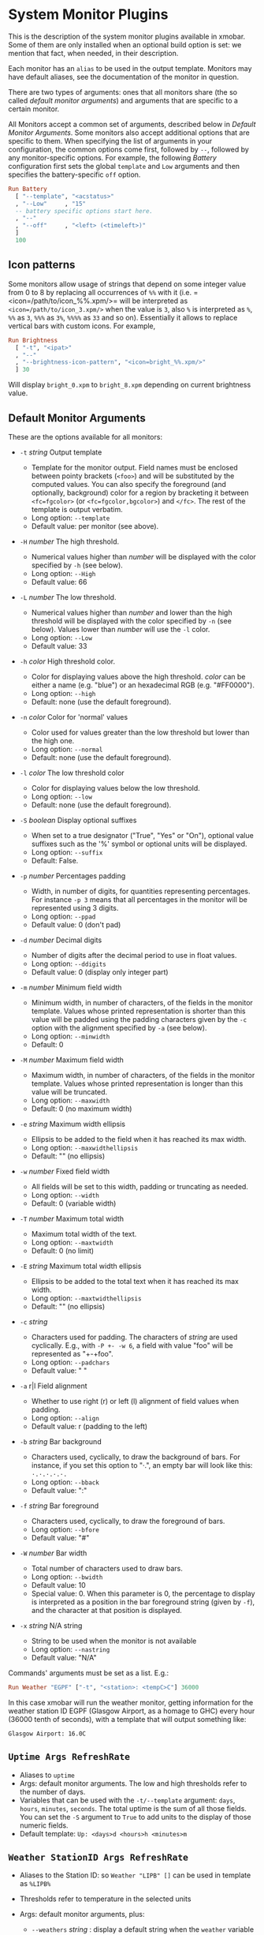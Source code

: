 #+OPTIONS: toc:t

* System Monitor Plugins

This is the description of the system monitor plugins available in
xmobar. Some of them are only installed when an optional build option is
set: we mention that fact, when needed, in their description.

Each monitor has an =alias= to be used in the output template. Monitors
may have default aliases, see the documentation of the monitor in
question.

There are two types of arguments: ones that all monitors share (the so
called /default monitor arguments/) and arguments that are specific to a
certain monitor.

All Monitors accept a common set of arguments, described below in
[[Default Monitor Arguments]]. Some monitors also accept additional options
that are specific to them. When specifying the list of arguments in your
configuration, the common options come first, followed by =--=, followed
by any monitor-specific options. For example, the following [[=Battery Args RefreshRate=][Battery]]
configuration first sets the global =template= and =Low= arguments and
then specifies the battery-specific =off= option.

#+begin_src haskell
  Run Battery
    [ "--template", "<acstatus>"
    , "--Low"     , "15"
    -- battery specific options start here.
    , "--"
    , "--off"     , "<left> (<timeleft>)"
    ]
    100
#+end_src

** Icon patterns

Some monitors allow usage of strings that depend on some integer value
from 0 to 8 by replacing all occurrences of =%%= with it
(i.e. =<icon=/path/to/icon_%%.xpm/>= will be interpreted as
=<icon=/path/to/icon_3.xpm/>= when the value is =3=, also =%= is
interpreted as =%=, =%%= as =3=, =%%%= as =3%=, =%%%%= as =33= and so
on). Essentially it allows to replace vertical bars with custom
icons. For example,

#+begin_src haskell
  Run Brightness
    [ "-t", "<ipat>"
    , "--"
    , "--brightness-icon-pattern", "<icon=bright_%%.xpm/>"
    ] 30
#+end_src

Will display =bright_0.xpm= to =bright_8.xpm= depending on current
brightness value.

** Default Monitor Arguments

These are the options available for all monitors:

- =-t= /string/ Output template

  - Template for the monitor output. Field names must be enclosed
    between pointy brackets (=<foo>=) and will be substituted by the
    computed values. You can also specify the foreground (and
    optionally, background) color for a region by bracketing it between
    =<fc=fgcolor>= (or =<fc=fgcolor,bgcolor>=) and =</fc>=. The rest of
    the template is output verbatim.
  - Long option: =--template=
  - Default value: per monitor (see above).

- =-H= /number/ The high threshold.

  - Numerical values higher than /number/ will be displayed with the
    color specified by =-h= (see below).
  - Long option: =--High=
  - Default value: 66

- =-L= /number/ The low threshold.

  - Numerical values higher than /number/ and lower than the high
    threshold will be displayed with the color specified by =-n= (see
    below). Values lower than /number/ will use the =-l= color.
  - Long option: =--Low=
  - Default value: 33

- =-h= /color/ High threshold color.

  - Color for displaying values above the high threshold. /color/ can be
    either a name (e.g. "blue") or an hexadecimal RGB (e.g. "#FF0000").
  - Long option: =--high=
  - Default: none (use the default foreground).

- =-n= /color/ Color for 'normal' values

  - Color used for values greater than the low threshold but lower than
    the high one.
  - Long option: =--normal=
  - Default: none (use the default foreground).

- =-l= /color/ The low threshold color

  - Color for displaying values below the low threshold.
  - Long option: =--low=
  - Default: none (use the default foreground).

- =-S= /boolean/ Display optional suffixes

  - When set to a true designator ("True", "Yes" or "On"), optional
    value suffixes such as the '%' symbol or optional units will be
    displayed.
  - Long option: =--suffix=
  - Default: False.

- =-p= /number/ Percentages padding

  - Width, in number of digits, for quantities representing percentages.
    For instance =-p 3= means that all percentages in the monitor will
    be represented using 3 digits.
  - Long option: =--ppad=
  - Default value: 0 (don't pad)

- =-d= /number/ Decimal digits

  - Number of digits after the decimal period to use in float values.
  - Long option: =--ddigits=
  - Default value: 0 (display only integer part)

- =-m= /number/ Minimum field width

  - Minimum width, in number of characters, of the fields in the monitor
    template. Values whose printed representation is shorter than this
    value will be padded using the padding characters given by the =-c=
    option with the alignment specified by =-a= (see below).
  - Long option: =--minwidth=
  - Default: 0

- =-M= /number/ Maximum field width

  - Maximum width, in number of characters, of the fields in the monitor
    template. Values whose printed representation is longer than this
    value will be truncated.
  - Long option: =--maxwidth=
  - Default: 0 (no maximum width)

- =-e= /string/ Maximum width ellipsis

  - Ellipsis to be added to the field when it has reached its max width.
  - Long option: =--maxwidthellipsis=
  - Default: "" (no ellipsis)

- =-w= /number/ Fixed field width

  - All fields will be set to this width, padding or truncating as
    needed.
  - Long option: =--width=
  - Default: 0 (variable width)

- =-T= /number/ Maximum total width

  - Maximum total width of the text.
  - Long option: =--maxtwidth=
  - Default: 0 (no limit)

- =-E= /string/ Maximum total width ellipsis

  - Ellipsis to be added to the total text when it has reached its max
    width.
  - Long option: =--maxtwidthellipsis=
  - Default: "" (no ellipsis)

- =-c= /string/

  - Characters used for padding. The characters of /string/ are used
    cyclically. E.g., with =-P +- -w 6=, a field with value "foo" will
    be represented as "+-+foo".
  - Long option: =--padchars=
  - Default value: " "

- =-a= r|l Field alignment

  - Whether to use right (r) or left (l) alignment of field values when
    padding.
  - Long option: =--align=
  - Default value: r (padding to the left)

- =-b= /string/ Bar background

  - Characters used, cyclically, to draw the background of bars. For
    instance, if you set this option to "·.", an empty bar will look
    like this: =·.·.·.·.·.=
  - Long option: =--bback=
  - Default value: ":"

- =-f= /string/ Bar foreground

  - Characters used, cyclically, to draw the foreground of bars.
  - Long option: =--bfore=
  - Default value: "#"

- =-W= /number/ Bar width

  - Total number of characters used to draw bars.
  - Long option: =--bwidth=
  - Default value: 10
  - Special value: 0. When this parameter is 0, the percentage to
    display is interpreted as a position in the bar foreground string
    (given by =-f=), and the character at that position is displayed.

- =-x= /string/ N/A string

  - String to be used when the monitor is not available
  - Long option: =--nastring=
  - Default value: "N/A"

Commands' arguments must be set as a list. E.g.:

#+begin_src haskell
  Run Weather "EGPF" ["-t", "<station>: <tempC>C"] 36000
#+end_src

In this case xmobar will run the weather monitor, getting information
for the weather station ID EGPF (Glasgow Airport, as a homage to GHC)
every hour (36000 tenth of seconds), with a template that will output
something like:

#+begin_src shell
  Glasgow Airport: 16.0C
#+end_src

** =Uptime Args RefreshRate=

- Aliases to =uptime=
- Args: default monitor arguments. The low and high thresholds refer to
  the number of days.
- Variables that can be used with the =-t/--template= argument: =days=,
  =hours=, =minutes=, =seconds=. The total uptime is the sum of all
  those fields. You can set the =-S= argument to =True= to add units to
  the display of those numeric fields.
- Default template: =Up: <days>d <hours>h <minutes>m=

** =Weather StationID Args RefreshRate=

- Aliases to the Station ID: so =Weather "LIPB" []= can be used in
  template as =%LIPB%=
- Thresholds refer to temperature in the selected units
- Args: default monitor arguments, plus:

  - =--weathers= /string/ : display a default string when the =weather=
    variable is not reported.

    - short option: =-w=
    - Default: ""

  - =--useManager= /bool/ : Whether to use one single manager per
    monitor for managing network connections or create a new one every
    time a connection is made.

    - Short option: =-m=
    - Default: True

- Variables that can be used with the =-t/--template= argument:
  =station=, =stationState=, =year=, =month=, =day=, =hour=,
  =windCardinal=, =windAzimuth=, =windMph=, =windKnots=, =windMs=,
  =windKmh= =visibility=, =skyCondition=, =weather=, =tempC=, =tempF=,
  =dewPointC=, =dewPointF=, =rh=, =pressure=
- Default template: =<station>: <tempC>C, rh <rh>% (<hour>)=
- Retrieves weather information from http://tgftp.nws.noaa.gov. Here is
  an [[https://tgftp.nws.noaa.gov/data/observations/metar/decoded/CYLD.TXT][example]], also showcasing the kind of information that may be
  extracted.

** =WeatherX StationID SkyConditions Args RefreshRate=

- Works in the same way as =Weather=, but takes an additional argument,
  a list of pairs from sky conditions to their replacement (typically a
  unicode string or an icon specification).
- Use the variable =skyConditionS= to display the replacement of the
  corresponding sky condition. All other =Weather= template variables
  are available as well.

For example:

#+begin_src haskell
  WeatherX "LEBL"
           [ ("clear", "🌣")
           , ("sunny", "🌣")
           , ("mostly clear", "🌤")
           , ("mostly sunny", "🌤")
           , ("partly sunny", "⛅")
           , ("fair", "🌑")
           , ("cloudy","☁")
           , ("overcast","☁")
           , ("partly cloudy", "⛅")
           , ("mostly cloudy", "🌧")
           , ("considerable cloudiness", "⛈")]
           ["-t", "<fn=2><skyConditionS></fn> <tempC>° <rh>%  <windKmh> (<hour>)"
           , "-L","10", "-H", "25", "--normal", "black"
           , "--high", "lightgoldenrod4", "--low", "darkseagreen4"]
           18000
#+end_src

As mentioned, the replacement string can also be an icon specification,
such as =("clear", "<icon=weather-clear.xbm/>")=.

** =Network Interface Args RefreshRate=

- Aliases to the interface name: so =Network "eth0" []= can be used as
  =%eth0%=
- Thresholds refer to velocities expressed in Kb/s
- Args: default monitor arguments, plus:

  - =--rx-icon-pattern=: dynamic string for reception rate in =rxipat=.
  - =--tx-icon-pattern=: dynamic string for transmission rate in
    =txipat=.
  - =--up=: string used for the =up= variable value when the interface
    is up.

- Variables that can be used with the =-t=/=--template= argument: =dev=,
  =rx=, =tx=, =rxbar=, =rxvbar=, =rxipat=, =txbar=, =txvbar=, =txipat=,
  =up=. Reception and transmission rates (=rx= and =tx=) are displayed
  by default as Kb/s, without any suffixes, but you can set the =-S= to
  "True" to make them displayed with adaptive units (Kb/s, Mb/s, etc.).
- Default template: =<dev>: <rx>KB|<tx>KB=

** =DynNetwork Args RefreshRate=

- Active interface is detected automatically
- Aliases to "dynnetwork"
- Thresholds are expressed in Kb/s
- Args: default monitor arguments, plus:

- =--rx-icon-pattern=: dynamic string for reception rate in =rxipat=.
- =--tx-icon-pattern=: dynamic string for transmission rate in =txipat=
- =--devices=: comma-separated list of devices to show.

- Variables that can be used with the =-t=/=--template= argument:
  =dev=, =rx=, =tx=, =rxbar=, =rxvbar=, =rxipat=, =txbar=, =txvbar=,
  =txipat=.

Reception and transmission rates (=rx= and =tx=) are displayed in Kbytes
per second, and you can set the =-S= to "True" to make them displayed
with units (the string "Kb/s").
- Default template: =<dev>: <rx>KB|<tx>KB=
- Example of usage of =--devices= option:

    =["--", "--devices", "wlp2s0,enp0s20f41"]=

** =Wireless Interface Args RefreshRate=

- If set to "", first suitable wireless interface is used.
- Aliases to the interface name with the suffix "wi": thus,
  =Wireless   "wlan0" []= can be used as =%wlan0wi%=, and
  =Wireless "" []= as =%wi%=.
- Args: default monitor arguments, plus:

  - =--quality-icon-pattern=: dynamic string for connection quality in
    =qualityipat=.

- Variables that can be used with the =-t=/=--template= argument:
  =ssid=, =signal=, =quality=, =qualitybar=, =qualityvbar=,
  =qualityipat=
- Thresholds refer to link quality on a =[0, 100]= scale. Note that
  =quality= is calculated from =signal= (in dBm) by a possibly lossy
  conversion. It is also not taking into account many factors such as
  noise level, air busy time, transcievers' capabilities and the others
  which can have drastic impact on the link performance.
- Default template: =<ssid> <quality>=
- To activate this plugin you must pass the =with_nl80211= or the
  =with_iwlib= flag during compilation.

** =Memory Args RefreshRate=

- Aliases to =memory=
- Args: default monitor arguments, plus:

  - =--used-icon-pattern=: dynamic string for used memory ratio in
    =usedipat=.
  - =--free-icon-pattern=: dynamic string for free memory ratio in
    =freeipat=.
  - =--available-icon-pattern=: dynamic string for available memory
    ratio in =availableipat=.

- Thresholds refer to percentage of used memory
- Variables that can be used with the =-t/--template= argument:
  =total=, =free=, =buffer=, =cache=, =available=, =used=, =usedratio=,
  =usedbar=, =usedvbar=, =usedipat=, =freeratio=, =freebar=, =freevbar=,
  =freeipat=, =availableratio=, =availablebar=, =availablevbar=,
  =availableipat=
- Default template: =Mem: <usedratio>% (<cache>M)=

** =Swap Args RefreshRate=

- Aliases to =swap=
- Args: default monitor arguments
- Thresholds refer to percentage of used swap
- Variables that can be used with the =-t/--template= argument:
  =total=, =used=, =free=, =usedratio=
- Default template: =Swap: <usedratio>%=

** =Cpu Args RefreshRate=

- Aliases to =cpu=
- Args: default monitor arguments, plus:

  - =--load-icon-pattern=: dynamic string for cpu load in =ipat=

- Thresholds refer to percentage of CPU load
- Variables that can be used with the =-t/--template= argument:
  =total=, =bar=, =vbar=, =ipat=, =user=, =nice=, =system=, =idle=,
  =iowait=
- Default template: =Cpu: <total>%=

** =MultiCpu Args RefreshRate=

- Aliases to =multicpu=
- Args: default monitor arguments, plus:

  - =--load-icon-pattern=: dynamic string for overall cpu load in
    =ipat=.
  - =--load-icon-patterns=: dynamic string for each cpu load in
    =autoipat=, =ipat{i}=. This option can be specified several times.
    nth option corresponds to nth cpu.
  - =--fallback-icon-pattern=: dynamic string used by =autoipat= and
    =ipat{i}= when no =--load-icon-patterns= has been provided for
    =cpu{i}=
  - =--contiguous-icons=: flag (no value needs to be provided) that
    causes the load icons to be drawn without padding.

- Thresholds refer to percentage of CPU load
- Variables that can be used with the =-t/--template= argument:
  =autototal=, =autobar=, =autovbar=, =autoipat=, =autouser=,
  =autonice=, =autosystem=, =autoidle=, =total=, =bar=, =vbar=, =ipat=,
  =user=, =nice=, =system=, =idle=, =total0=, =bar0=, =vbar0=, =ipat0=,
  =user0=, =nice0=, =system0=, =idle0=, ... The auto* variables
  automatically detect the number of CPUs on the system and display one
  entry for each.
- Default template: =Cpu: <total>%=

** =Battery Args RefreshRate=

- Same as

  #+begin_src haskell
    BatteryP ["BAT", "BAT0", "BAT1", "BAT2"] Args RefreshRate
  #+end_src

** =BatteryP Dirs Args RefreshRate=

- Aliases to =battery=

- Dirs: list of directories in =/sys/class/power_supply/= where to look
  for the ACPI files of each battery. Example: =["BAT0","BAT1","BAT2"]=.
  Only up to 3 existing directories will be searched.

- Args: default monitor arguments, plus the following specific ones
  (these options, being specific to the monitor, are to be specified
  after a =--= in the argument list):

  - =-O=: string for AC "on" status (default: "On")
  - =-i=: string for AC "idle" status (default: "On")
  - =-o=: string for AC "off" status (default: "Off")
  - =-L=: low power (=watts=) threshold (default: 10)
  - =-H=: high power threshold (default: 12)
  - =-l=: color to display power lower than the =-L= threshold
  - =-m=: color to display power lower than the =-H= threshold
  - =-h=: color to display power higher than the =-H= threshold
  - =-p=: color to display positive power (battery charging)
  - =-f=: file in =/sys/class/power_supply= with AC info (default:
    "AC/online")
  - =-A=: a number between 0 and 100, threshold below which the action
    given by =-a=, if any, is performed (default: 5)
  - =-a=: a string with a system command that is run when the percentage
    left in the battery is less or equal than the threshold given by the
    =-A= option. If not present, no action is undertaken.
  - =-P=: to include a percentage symbol in =left=.
  - =--on-icon-pattern=: dynamic string for current battery charge when
    AC is "on" in =leftipat=.
  - =--off-icon-pattern=: dynamic string for current battery charge when
    AC is "off" in =leftipat=.
  - =--idle-icon-pattern=: dynamic string for current battery charge
    when AC is "idle" in =leftipat=.
  - =--lows=: string for AC "off" status and power lower than the =-L=
    threshold (default: "")
  - =--mediums=: string for AC "off" status and power lower than the
    =-H= threshold (default: "")
  - =--highs=: string for AC "off" status and power higher than the =-H=
    threshold (default: "")

- Variables that can be used with the =-t/--template= argument:
  =left=, =leftbar=, =leftvbar=, =leftipat=, =timeleft=, =watts=,
  =acstatus=

- Default template: =Batt: <watts>, <left>% / <timeleft>=

- Example (note that you need "--" to separate regular monitor options
  from Battery's specific ones):

  #+begin_src haskell
    Run BatteryP ["BAT0"]
                 ["-t", "<acstatus><watts> (<left>%)",
                  "-L", "10", "-H", "80", "-p", "3",
                  "--", "-O", "<fc=green>On</fc> - ", "-i", "",
                  "-L", "-15", "-H", "-5",
                  "-l", "red", "-m", "blue", "-h", "green"
                  "-a", "notify-send -u critical 'Battery running out!!'",
                  "-A", "3"]
                 600
  #+end_src

  In the above example, the thresholds before the =--= separator affect
  only the =<left>= and =<leftbar>= fields, while those after the
  separator affect how =<watts>= is displayed. For this monitor, neither
  the generic nor the specific options have any effect on =<timeleft>=.
  We are also telling the monitor to execute the unix command
  =notify-send= when the percentage left in the battery reaches 6%.

  It is also possible to specify template variables in the =-O= and =-o=
  switches, as in the following example:

  #+begin_src haskell
    Run BatteryP ["BAT0"]
                 ["-t", "<acstatus>"
                 , "-L", "10", "-H", "80"
                 , "-l", "red", "-h", "green"
                 , "--", "-O", "Charging", "-o", "Battery: <left>%"
                 ] 10
  #+end_src

- The "idle" AC state is selected whenever the AC power entering the
  battery is zero.

** =BatteryN Dirs Args RefreshRate Alias=

Works like =BatteryP=, but lets you specify an alias for the monitor
other than "battery". Useful in case you one separate monitors for more
than one battery.

** =TopProc Args RefreshRate=

- Aliases to =top=
- Args: default monitor arguments. The low and high thresholds (=-L= and
  =-H=) denote, for memory entries, the percent of the process memory
  over the total amount of memory currently in use and, for cpu entries,
  the activity percentage (i.e., the value of =cpuN=, which takes values
  between 0 and 100).
- Variables that can be used with the =-t/--template= argument: =no=,
  =name1=, =cpu1=, =both1=, =mname1=, =mem1=, =mboth1=, =name2=, =cpu2=,
  =both2=, =mname2=, =mem2=, =mboth2=, ...
- Default template: =<both1>=
- Displays the name and cpu/mem usage of running processes (=bothn= and
  =mboth= display both, and is useful to specify an overall maximum
  and/or minimum width, using the =-m/-M= arguments. =no= gives the
  total number of processes.

** =TopMem Args RefreshRate=

- Aliases to =topmem=
- Args: default monitor arguments. The low and high thresholds (=-L= and
  =-H=) denote the percent of the process memory over the total amount
  of memory currently in use.
- Variables that can be used with the =-t/--template= argument:
  =name1=, =mem1=, =both1=, =name2=, =mem2=, =both2=, ...
- Default template: =<both1>=
- Displays the name and RSS (resident memory size) of running processes
  (=bothn= displays both, and is useful to specify an overall maximum
  and/or minimum width, using the =-m/-M= arguments.

** =Date Format Alias RefreshRate=

- Format is a time format string, as accepted by the standard ISO C
  =strftime= function (or Haskell's =formatCalendarTime=).  Basically,
  if =date +"my-string"= works with your command then =Date= will handle
  it correctly.

- Timezone changes are picked up automatically every minute.

- Sample usage:

  #+begin_src haskell
    Run Date "%a %b %_d %Y <fc=#ee9a00>%H:%M:%S</fc>" "date" 10
  #+end_src

** =DateZone Format Locale Zone Alias RefreshRate=

A variant of the =Date= monitor where one is able to explicitly set the
time-zone, as well as the locale.

- The format of =DateZone= is exactly the same as =Date=.

- If =Locale= is =""= (the empty string) the default locale of the
  system is used, otherwise use the given locale. If there are more
  instances of =DateZone=, using the empty string as input for =Locale=
  is not recommended.

- =Zone= is the name of the =TimeZone=. It is assumed that the time-zone
  database is stored in =/usr/share/zoneinfo/=. If the empty string is
  given as =Zone=, the default system time is used.

- Sample usage:

  #+begin_src haskell
    Run DateZone "%a %H:%M:%S" "de_DE.UTF-8" "Europe/Vienna" "viennaTime" 10
  #+end_src

** =DiskU Disks Args RefreshRate=

- Aliases to =disku=

- Disks: list of pairs of the form (device or mount point, template),
  where the template can contain =<size>=, =<free>=, =<used>=, =<freep>=
  or =<usedp>=, =<freebar>=, =<freevbar>=, =<freeipat>=, =<usedbar>=,
  =<usedvbar>= or =<usedipat>= for total, free, used, free percentage
  and used percentage of the given file system capacity.

- Thresholds refer to usage percentage.

- Args: default monitor arguments. =-t/--template= is ignored. Plus

  - =--free-icon-pattern=: dynamic string for free disk space in
    =freeipat=.
  - =--used-icon-pattern=: dynamic string for used disk space in
    =usedipat=.

- Default template: none (you must specify a template for each file
  system).

- Example:

  #+begin_src haskell
    DiskU [("/", "<used>/<size>"), ("sdb1", "<usedbar>")]
          ["-L", "20", "-H", "50", "-m", "1", "-p", "3"]
          20
  #+end_src

** =DiskIO Disks Args RefreshRate=

- Aliases to =diskio=

- Disks: list of pairs of the form (device or mount point, template),
  where the template can contain =<total>=, =<read>=, =<write>= for
  total, read and write speed, respectively, as well as =<totalb>=,
  =<readb>=, =<writeb>=, which report number of bytes during the last
  refresh period rather than speed. There are also bar versions of each:
  =<totalbar>=, =<totalvbar>=, =<totalipat>=, =<readbar>=, =<readvbar>=,
  =<readipat>=, =<writebar>=, =<writevbar>=, and =<writeipat>=; and
  their "bytes" counterparts: =<totalbbar>=, =<totalbvbar>=,
  =<totalbipat>=, =<readbbar>=, =<readbvbar>=, =<readbipat>=,
  =<writebbar>=, =<writebvbar>=, and =<writebipat>=.

- Thresholds refer to speed in b/s

- Args: default monitor arguments. =-t/--template= is ignored. Plus

  - =--total-icon-pattern=: dynamic string for total disk I/O in
    =<totalipat>=.
  - =--write-icon-pattern=: dynamic string for write disk I/O in
    =<writeipat>=.
  - =--read-icon-pattern=: dynamic string for read disk I/O in
    =<readipat>=.

- Default template: none (you must specify a template for each file
  system).

- Example:

  #+begin_src haskell
    DiskIO [("/", "<read> <write>"), ("sdb1", "<total>")] [] 10
  #+end_src

** =ThermalZone Number Args RefreshRate=

- Aliases to "thermaln": so =ThermalZone 0 []= can be used in template
  as =%thermal0%=

- Thresholds refer to temperature in degrees

- Args: default monitor arguments

- Variables that can be used with the =-t/--template= argument: =temp=

- Default template: =<temp>C=

- This plugin works only on systems with devices having thermal zone.
  Check directories in =/sys/class/thermal= for possible values of the
  zone number (e.g., 0 corresponds to =thermal_zone0= in that
  directory).

- Example:

  #+begin_src haskell
    Run ThermalZone 0 ["-t","<id>: <temp>C"] 30
  #+end_src

** =Thermal Zone Args RefreshRate=

- *This plugin is deprecated. Use =ThermalZone= instead.*

- Aliases to the Zone: so =Thermal "THRM" []= can be used in template as
  =%THRM%=

- Args: default monitor arguments

- Thresholds refer to temperature in degrees

- Variables that can be used with the =-t/--template= argument: =temp=

- Default template: =Thm: <temp>C=

- This plugin works only on systems with devices having thermal zone.
  Check directories in /proc/acpi/thermal_zone for possible values.

- Example:

  #+begin_src haskell
    Run Thermal "THRM" ["-t","iwl4965-temp: <temp>C"] 50
  #+end_src

** =CpuFreq Args RefreshRate=

- Aliases to =cpufreq=

- Args: default monitor arguments

- Thresholds refer to frequency in GHz

- Variables that can be used with the =-t/--template= argument:
  =cpu0=, =cpu1=, .., =cpuN=

- Default template: =Freq: <cpu0>GHz=

- This monitor requires acpi_cpufreq module to be loaded in kernel

- Example:

  #+begin_src haskell
    Run CpuFreq ["-t", "Freq:<cpu0>|<cpu1>GHz", "-L", "0", "-H", "2",
                 "-l", "lightblue", "-n","white", "-h", "red"] 50
  #+end_src

** =CoreTemp Args RefreshRate=

- Aliases to =coretemp=

- Args: default monitor arguments

- Thresholds refer to temperature in degrees

- Variables that can be used with the =-t/--template= argument:
  =core0=, =core1=, .., =coreN=

- Default template: =Temp: <core0>C=

- This monitor requires coretemp module to be loaded in kernel

- Example:

  #+begin_src haskell
    Run CoreTemp ["-t", "Temp:<core0>|<core1>C",
                  "-L", "40", "-H", "60",
                  "-l", "lightblue", "-n", "gray90", "-h", "red"] 50
  #+end_src

** =MultiCoreTemp Args RefreshRate=

- Aliases to =multicoretemp=

- Args: default monitor arguments, plus:

  - =--max-icon-pattern=: dynamic string for overall cpu load in
    =maxipat=.
  - =--avg-icon-pattern=: dynamic string for overall cpu load in
    =avgipat=.
  - =--mintemp=: temperature in degree Celsius, that sets the lower
    limit for percentage calculation.
  - =--maxtemp=: temperature in degree Celsius, that sets the upper
    limit for percentage calculation.
  - =--hwmonitor-path=: this monitor tries to find coretemp devices by
    looking for them in directories following the pattern
    =/sys/bus/platform/devices/coretemp.*/hwmon/hwmon*=, but some
    processors (notably Ryzen) might expose those files in a different
    tree (e.g., Ryzen) puts them somewhere in "/sys/class/hwmon/hwmon*",
    and the lookup is most costly. With this option, it is possible to
    explicitly specify the full path to the directory where the
    =tempN_label= and =tempN_input= files are located.

- Thresholds refer to temperature in degree Celsius

- Variables that can be used with the =-t/--template= argument: =max=,
  =maxpc=, =maxbar=, =maxvbar=, =maxipat=, =avg=, =avgpc=, =avgbar=,
  =avgvbar=, =avgipat=, =core0=, =core1=, ..., =coreN=

  The /pc, /bar, /vbar and /ipat variables are showing percentages on
  the scale defined by =--mintemp= and =--maxtemp=. The max* and avg*
  variables to the highest and the average core temperature.

- Default template: =Temp: <max>°C - <maxpc>%=

- This monitor requires coretemp module to be loaded in kernel

- Example:

  #+begin_src haskell
    Run MultiCoreTemp ["-t", "Temp: <avg>°C | <avgpc>%",
                       "-L", "60", "-H", "80",
                       "-l", "green", "-n", "yellow", "-h", "red",
                       "--", "--mintemp", "20", "--maxtemp", "100"] 50
  #+end_src

** =Volume Mixer Element Args RefreshRate=

- Aliases to the mixer name and element name separated by a colon. Thus,
  =Volume "default" "Master" [] 10= can be used as =%default:Master%=.
- Args: default monitor arguments. Also accepts:

  - =-O= /string/ On string

    - The string used in place of =<status>= when the mixer element is
      on. Defaults to "[on]".
    - Long option: =--on=

  - =-o= /string/ Off string

    - The string used in place of =<status>= when the mixer element is
      off. Defaults to "[off]".
    - Long option: =--off=

  - =-C= /color/ On color

    - The color to be used for =<status>= when the mixer element is on.
      Defaults to "green".
    - Long option: =--onc=

  - =-c= /color/ Off color

    - The color to be used for =<status>= when the mixer element is off.
      Defaults to "red".
    - Long option: =--offc=

  - =--highd= /number/ High threshold for dB. Defaults to -5.0.
  - =--lowd= /number/ Low threshold for dB. Defaults to -30.0.
  - =--volume-icon-pattern= /string/ dynamic string for current volume
    in =volumeipat=.
  - =-H= /number/ High threshold for volume (in %). Defaults to 60.0.

    - Long option: =--highv=

  - =-L= /number/ Low threshold for volume (in %). Defaults to 20.0.

    - Long option: =--lowv=

  - =-h=: /string/ High string

    - The string added in front of =<status>= when the mixer element is
      on and the volume percentage is higher than the =-H= threshold.
      Defaults to "".
    - Long option: =--highs=

  - =-m=: /string/ Medium string

    - The string added in front of =<status>= when the mixer element is
      on and the volume percentage is lower than the =-H= threshold.
      Defaults to "".
    - Long option: =--mediums=

  - =-l=: /string/ Low string

    - The string added in front of =<status>= when the mixer element is
      on and the volume percentage is lower than the =-L= threshold.
      Defaults to "".
    - Long option: =--lows=

- Variables that can be used with the =-t/--template= argument:
  =volume=, =volumebar=, =volumevbar=, =volumeipat=, =dB=, =status=,
  =volumestatus=
- Note that =dB= might only return 0 on your system. This is known to
  happen on systems with a pulseaudio backend.
- Default template: =Vol: <volume>% <status>=
- Requires the package [[http://hackage.haskell.org/package/alsa-core][alsa-core]] and [[http://hackage.haskell.org/package/alsa-mixer][alsa-mixer]] installed in your
  system. In addition, to activate this plugin you must pass the
  =with_alsa= flag during compilation.

** =Alsa Mixer Element Args=

Like [[=Volume Mixer Element Args RefreshRate=][Volume]] but with the following differences:

- Uses event-based refreshing via =alsactl monitor= instead of polling,
  so it will refresh instantly when there's a volume change, and won't
  use CPU until a change happens.
- Aliases to =alsa:= followed by the mixer name and element name
  separated by a colon. Thus, =Alsa "default" "Master" []= can be used
  as =%alsa:default:Master%=.
- Additional options (after the =--=):
  - =--alsactl=/path/to/alsactl=: If this option is not specified,
    =alsactl= will be sought in your =PATH= first, and failing that, at
    =/usr/sbin/alsactl= (this is its location on Debian systems.
    =alsactl monitor= works as a non-root user despite living in
    =/usr/sbin=.).
  - =stdbuf= (from coreutils) must be (and most probably already is) in
    your =PATH=.

** =MPD Args RefreshRate=

- This monitor will only be compiled if you ask for it using the
  =with_mpd= flag. It needs [[http://hackage.haskell.org/package/libmpd/][libmpd]] 5.0 or later (available on Hackage).

- Aliases to =mpd=

- Args: default monitor arguments. In addition you can provide =-P=,
  =-S= and =-Z=, with an string argument, to represent the playing,
  stopped and paused states in the =statei= template field. The
  environment variables =MPD_HOST= and =MPD_PORT= are used to configure
  the mpd server to communicate with, unless given in the additional
  arguments =-p= (=--port=) and =-h= (=--host=). Also available:

  - =lapsed-icon-pattern=: dynamic string for current track position in
    =ipat=.

- Variables that can be used with the =-t/--template= argument: =bar=,
  =vbar=, =ipat=, =state=, =statei=, =volume=, =length=, =lapsed=,
  =remaining=, =plength= (playlist length), =ppos= (playlist position),
  =flags= (ncmpcpp-style playback mode), =name=, =artist=, =composer=,
  =performer=, =album=, =title=, =track=, =file=, =genre=, =date=

- Default template: =MPD: <state>=

- Example (note that you need "--" to separate regular monitor options
  from MPD's specific ones):

  #+begin_src haskell
    Run MPD ["-t",
             "<composer> <title> (<album>) <track>/<plength> <statei> [<flags>]",
             "--", "-P", ">>", "-Z", "|", "-S", "><"] 10
  #+end_src

** =MPDX Args RefreshRate Alias=

Like =MPD= but uses as alias its last argument instead of "mpd".

** =Mpris1 PlayerName Args RefreshRate=

- Aliases to =mpris1=

- Requires [[http://hackage.haskell.org/package/dbus][dbus]] and [[http://hackage.haskell.org/package/text][text]] packages. To activate, pass the =with_mpris=
  flag during compilation.

- PlayerName: player supporting MPRIS v1 protocol. Some players need
  this to be an all lowercase name (e.g. "spotify"), but some others
  don't.

- Args: default monitor arguments.

- Variables that can be used with the =-t/--template= argument:
  =album=, =artist=, =arturl=, =length=, =title=, =tracknumber=

- Default template: =<artist> - <title>=

- Example:

  #+begin_src haskell
    Run Mpris1 "clementine" ["-t", "<artist> - [<tracknumber>] <title>"] 10
  #+end_src

** =Mpris2 PlayerName Args RefreshRate=

- Aliases to =mpris2=

- Requires [[http://hackage.haskell.org/package/dbus][dbus]] and [[http://hackage.haskell.org/package/text][text]] packages. To activate, pass the =with_mpris=
  flag during compilation.

- PlayerName: player supporting MPRIS v2 protocol. Some players need
  this to be an all lowercase name (e.g. "spotify"), but some others
  don't.

- Args: default monitor arguments.

- Variables that can be used with the =-t/--template= argument:
  =album=, =artist=, =arturl=, =length=, =title=, =tracknumber=,
  =composer=, =genre=

- Default template: =<artist> - <title>=

- Example:

  #+begin_src haskell
    Run Mpris2 "spotify" ["-t", "<artist> - [<composer>] <title>"] 10
  #+end_src

** =Mail Args Alias=

- Args: list of maildirs in form =[("name1","path1"),...]=. Paths may
  start with a '~' to expand to the user's home directory.

- This plugin requires inotify support in your Linux kernel and the
  [[http://hackage.haskell.org/package/hinotify/][hinotify]] package. To activate, pass the =with_inotify= flag during
  compilation.

- Example:

  #+begin_src haskell
    Run Mail [("inbox", "~/var/mail/inbox"),
              ("lists", "~/var/mail/lists")]
             "mail"
  #+end_src

** =MailX Args Opts Alias=

- Args: list of maildirs in form =[("name1","path1","color1"),...]=.
  Paths may start with a '~' to expand to the user's home directory.
  When mails are present, counts are displayed with the given name and
  color.

- Opts is a possibly empty list of options, as flags. Possible values:
  -d dir --dir dir a string giving the base directory where maildir
  files with a relative path live. -p prefix --prefix prefix a string
  giving a prefix for the list of displayed mail counts -s suffix
  --suffix suffix a string giving a suffix for the list of displayed
  mail counts

- This plugin requires inotify support in your Linux kernel and the
  [[http://hackage.haskell.org/package/hinotify/][hinotify]] package. To activate, pass the =with_inotify= flag during
  compilation.

- Example:

  #+begin_src haskell
    Run MailX [("I", "inbox", "green"),
               ("L", "lists", "orange")]
              ["-d", "~/var/mail", "-p", " ", "-s", " "]
              "mail"
  #+end_src

** =MBox Mboxes Opts Alias=

- Mboxes a list of mbox files of the form =[("name", "path", "color")]=,
  where name is the displayed name, path the absolute or relative (to
  BaseDir) path of the mbox file, and color the color to use to display
  the mail count (use an empty string for the default).

- Opts is a possibly empty list of options, as flags. Possible values:
  -a --all (no arg) Show all mailboxes, even if empty. -u (no arg) Show
  only the mailboxes' names, sans counts. -d dir --dir dir a string
  giving the base directory where mbox files with a relative path live.
  -p prefix --prefix prefix a string giving a prefix for the list of
  displayed mail counts -s suffix --suffix suffix a string giving a
  suffix for the list of displayed mail counts

- Paths may start with a '~' to expand to the user's home directory.

- This plugin requires inotify support in your Linux kernel and the
  [[http://hackage.haskell.org/package/hinotify/][hinotify]] package. To activate, pass the =with_inotify= flag during
  compilation.

- Example. The following command look for mails in =/var/mail/inbox= and
  =~/foo/mbox=, and will put a space in front of the printed string
  (when it's not empty); it can be used in the template with the alias
  =mbox=:

  #+begin_src haskell
    Run MBox [("I ", "inbox", "red"), ("O ", "~/foo/mbox", "")]
             ["-d", "/var/mail/", "-p", " "] "mbox"
  #+end_src

** =NotmuchMail Alias Args Rate=

This plugin checks for new mail, provided that this mail is indexed by
=notmuch=. In the =notmuch= spirit, this plugin checks for new *threads*
and not new individual messages.

- Alias: What name the plugin should have in your template string.

- Args: A list of =MailItem= s of the form

  #+begin_src haskell
    [ MailItem "name" "address" "query"
    ...
    ]
  #+end_src

  or, using explicit record syntax:

  #+begin_src haskell
    [ MailItem
        { name    = "name"
        , address = "address"
        , query   = "query"
        }
      ...
    ]
  #+end_src

  where

  - =name= is what gets printed in the status bar before the number of
    new threads.
  - =address= is the e-mail address of the recipient, i.e. we only query
    mail that was send to this particular address (in more concrete
    terms, we pass the address to the =to:= constructor when performing
    the search). If =address= is empty, we search through all unread
    mail, regardless of whom it was sent to.
  - =query= is funneled to =notmuch search= verbatim. For the general
    query syntax, consult =notmuch search --help=, as well as
    =notmuch-search-terms(7)=. Note that the =unread= tag is *always*
    added in front of the query and composed with it via an *and*.

- Rate: Rate with which to update the plugin (in deciseconds).

- Example:

  - A single =MailItem= that displays all unread threads from the given
    address:

    #+begin_src haskell
      MailItem "mbs:" "soliditsallgood@mailbox.org" ""
    #+end_src

  - A single =MailItem= that displays all unread threads with
    "[My-Subject]" somewhere in the title:

    #+begin_src haskell
      MailItem "S:" "" "subject:[My-Subject]"
    #+end_src

  - A full example of a =NotmuchMail= configuration:

    #+begin_src haskell
      Run NotmuchMail "mail"  -- name for the template string
        [ -- All unread mail to the below address, but nothing that's tagged
          -- with @lists@ or @haskell@.
          MailItem "mbs:"
                   "soliditsallgood@mailbox.org"
                   "not tag:lists and not tag:haskell"

          -- All unread mail that has @[Haskell-Cafe]@ in the subject line.
        , MailItem "C:" "" "subject:[Haskell-Cafe]"

          -- All unread mail that's tagged as @lists@, but not @haskell@.
        , MailItem "H:" "" "tag:lists and not tag:haskell"
        ]
        600                   -- update every 60 seconds
    #+end_src

** =XPropertyLog PropName=

- Aliases to =PropName=
- Reads the X property named by =PropName= (a string) and displays its
  value. The [[https://github.com/jaor/xmobar/raw/master/examples/xmonadpropwrite.hs][examples/xmonadpropwrite.hs script]] in xmobar's distribution
  can be used to set the given property from the output of any other
  program or script.

** =UnsafeXPropertyLog PropName=

- Aliases to =PropName=
- Same as =XPropertyLog=, but the input is not filtered to avoid
  injection of actions (cf. =UnsafeXMonadLog=). The program writing the
  value of the read property is responsible of performing any needed
  cleanups.

** =NamedXPropertyLog PropName Alias=

- Aliases to =Alias=
- Same as =XPropertyLog=, but a custom alias can be specified.

** =UnsafeNamedXPropertyLog PropName Alias=

- Aliases to =Alias=
- Same as =UnsafeXPropertyLog=, but a custom alias can be specified.

** =Brightness Args RefreshRate=

- Aliases to =bright=

- Args: default monitor arguments, plus the following specif ones:

  - =-D=: directory in =/sys/class/backlight/= with files in it
    (default: "acpi_video0")
  - =-C=: file with the current brightness (default: actual_brightness)
  - =-M=: file with the maximum brightness (default: max_brightness)
  - =--brightness-icon-pattern=: dynamic string for current brightness
    in =ipat=.

- Variables that can be used with the =-t/--template= argument:
  =vbar=, =percent=, =bar=, =ipat=

- Default template: =<percent>=

- Example:

  #+begin_src haskell
    Run Brightness ["-t", "<bar>"] 60
  #+end_src

** =Kbd Opts=

- Registers to XKB/X11-Events and output the currently active keyboard
  layout. Supports replacement of layout names.

- Aliases to =kbd=

- Opts is a list of tuples:

  - first element of the tuple is the search string
  - second element of the tuple is the corresponding replacement

- Example:

  #+begin_src haskell
    Run Kbd [("us(dvorak)", "DV"), ("us", "US")]
  #+end_src

** =Locks=

- Displays the status of Caps Lock, Num Lock and Scroll Lock.

- Aliases to =locks=

- Example:

  #+begin_src haskell
    Run Locks
  #+end_src

** =CatInt n filename=

- Reads and displays an integer from the file whose path is =filename=
  (especially useful with files in =/sys=).

- Aliases as =catn= (e.g. =Cat 0= as =cat0=, etc.) so you can have
  several.

- Example:

  #+begin_src haskell
    Run CatInt 0 "/sys/devices/platform/thinkpad_hwmon/fan1_input" [] 50
  #+end_src

** =UVMeter=

- Aliases to "uv" + station id. For example: =%uv Brisbane%= or
  =%uv   Alice Springs%=

- Args: default monitor arguments, plus:

  - =--useManager= /bool/ : Whether to use one single manager per
    monitor for managing network connections or create a new one every
    time a connection is made.

    - Short option: =-m=
    - Default: True

- /Reminder:/ Keep the refresh rate high, to avoid making unnecessary
  requests every time the plug-in is run.

- Station IDs can be found here:
  http://www.arpansa.gov.au/uvindex/realtime/xml/uvvalues.xml

- Example:

  #+begin_src haskell
    Run UVMeter "Brisbane" ["-H", "3", "-L", "3", "--low", "green", "--high", "red"] 900
  #+end_src

* Interfacing with Window Managers

Listed below are ways to interface xmobar with your window manager of
choice.

** =XMonadLog=

- Aliases to XMonadLog

- Displays information from xmonad's =_XMONAD_LOG=. You can use this by
  using functions from the [[https://hackage.haskell.org/package/xmonad-contrib-0.16/docs/XMonad-Hooks-DynamicLog.html][XMonad.Hooks.DynamicLog]] module. By using the
  =xmonadPropLog= function in your logHook, you can write the the above
  property. The following shows a minimal xmonad configuration that
  spawns xmobar and then writes to the =_XMONAD_LOG= property.

  #+begin_src haskell
    main = do
      spawn "xmobar"
      xmonad $ def
        { logHook = dynamicLogString defaultPP >>= xmonadPropLog
        }
  #+end_src

  This plugin can be used as a sometimes more convenient alternative to
  =StdinReader=. For instance, it allows you to (re)start xmobar outside
  xmonad.

** =StdinReader=

- Aliases to StdinReader
- Displays any text received by xmobar on its standard input.
- Strips actions from the text received. This means you can't pass
  dynamic actions via stdin. This is safer than =UnsafeStdinReader=
  because there is no need to escape the content before passing it to
  xmobar's standard input.

** =UnsafeStdinReader=

- Aliases to UnsafeStdinReader
- Displays any text received by xmobar on its standard input.
- Will not do anything to the text received. This means you can pass
  dynamic actions via stdin. Be careful to escape (using =<raw=…>=) or
  remove tags from dynamic text that you pipe-thru to xmobar's standard
  input, e.g. window's title.
- Sample usage: send to xmobar's stdin the list of your workspaces
  enclosed by actions tags that switches the workspaces to be able to
  switch workspaces by clicking on xmobar:

  #+begin_src shell
    <action=`xdotool key alt+1`>ws1</action> <action=`xdotool key alt+1`>ws2</action>
  #+end_src

** =UnsafeXMonadLog=

- Aliases to UnsafeXMonadLog

- Similar to =StdinReader= versus =UnsafeStdinReader=, this does not
  strip =<action ...>= tags from XMonad's =_XMONAD_LOG=.

- It is advised that you still use =xmobarStrip= for the ppTitle in your
  logHook:

  #+begin_src haskell
    myPP = defaultPP { ppTitle = xmobarStrip }
    main = xmonad $ def
      { logHook = dynamicLogString myPP >>= xmonadPropLog
      }
  #+end_src

** =CommandReader "/path/to/program" Alias=

- Runs the given program, and displays its standard output.

** =PipeReader "default text:/path/to/pipe" Alias=

- Reads its displayed output from the given pipe.
- Prefix an optional default text separated by a colon
- Expands environment variables in the first argument of syntax =${VAR}=
  or =$VAR=

** =MarqueePipeReader "default text:/path/to/pipe" (length, rate, sep) Alias=

- Generally equivalent to PipeReader

- Text is displayed as marquee with the specified length, rate in 10th
  seconds and separator when it wraps around

  #+begin_src haskell
    Run MarqueePipeReader "/tmp/testpipe" (10, 7, "+") "mpipe"
  #+end_src

- Expands environment variables in the first argument

** =BufferedPipeReader Alias [(Timeout, Bool, "/path/to/pipe1"), ..]=

- Display data from multiple pipes.

- Timeout (in tenth of seconds) is the value after which the previous
  content is restored i.e. if there was already something from a
  previous pipe it will be put on display again, overwriting the current
  status.

- A pipe with Timeout of 0 will be displayed permanently, just like
  =PipeReader=

- The boolean option indicates whether new data for this pipe should
  make xmobar appear (unhide, reveal). In this case, the Timeout
  additionally specifies when the window should be hidden again. The
  output is restored in any case.

- Use it for OSD-like status bars e.g. for setting the volume or
  brightness:

  #+begin_src haskell
    Run BufferedPipeReader "bpr"
        [ (  0, False, "/tmp/xmobar_window"  )
        , ( 15,  True, "/tmp/xmobar_status"  )
        ]
  #+end_src

  Have your window manager send window titles to =/tmp/xmobar_window=.
  They will always be shown and not reveal your xmobar. Sending some
  status information to =/tmp/xmobar_status= will reveal xmonad for 1.5
  seconds and temporarily overwrite the window titles.

- Take a look at [[http://github.com/jaor/xmobar/raw/master/examples/status.sh][examples/status.sh]]

- Expands environment variables for the pipe path

** =HandleReader Handle Alias=

- Display data from a Haskell =Handle=

- This plugin is only useful if you are running xmobar from another
  Haskell program like XMonad.

- You can use =System.Process.createPipe= to create a pair of =read= &
  =write= Handles. Pass the =read= Handle to HandleReader and write your
  output to the =write= Handle:

  #+begin_src haskell
    (readHandle, writeHandle) <- createPipe
    xmobarProcess <- forkProcess $ xmobar myConfig
            { commands =
                Run (HandleReader readHandle "handle") : commands myConfig
            }
    hPutStr writeHandle "Hello World"
  #+end_src

* Executing External Commands

In order to execute an external command you can either write the command
name in the template, in this case it will be executed without
arguments, or you can configure it in the "commands" configuration
option list with the Com template command:

=Com ProgramName Args Alias RefreshRate=

- ProgramName: the name of the program
- Args: the arguments to be passed to the program at execution time
- RefreshRate: number of tenths of second between re-runs of the
  command. A zero or negative rate means that the command will be
  executed only once.
- Alias: a name to be used in the template. If the alias is en empty
  string the program name can be used in the template.

E.g.:

#+begin_src haskell
  Run Com "uname" ["-s","-r"] "" 0
#+end_src

can be used in the output template as =%uname%= (and xmobar will call
/uname/ only once), while

#+begin_src haskell
  Run Com "date" ["+\"%a %b %_d %H:%M\""] "mydate" 600
#+end_src

can be used in the output template as =%mydate%=.

Sometimes, you don't mind if the command executed exits with an error,
or you might want to display a custom message in that case. To that end,
you can use the =ComX= variant:

=ComX ProgramName Args ExitMessage Alias RefreshRate=

Works like =Com=, but displaying =ExitMessage= (a string) if the
execution fails. For instance:

#+begin_src haskell
  Run ComX "date" ["+\"%a %b %_d %H:%M\""] "N/A" "mydate" 600
#+end_src

will display "N/A" if for some reason the =date= invocation fails.

* The DBus Interface

When compiled with the optional =with_dbus= flag, xmobar can be
controlled over dbus. All signals defined in [[https://github.com/jaor/xmobar/blob/master/src/Xmobar/System/Signal.hs][src/Signal.hs]] as =data
SignalType= can now be sent over dbus to xmobar. Due to current
limitations of the implementation only one process of xmobar can acquire
the dbus. This is handled on a first-come-first-served basis, meaning
that the first process will get the dbus interface. Other processes will
run without further problems, yet have no dbus interface.

- Bus Name: =org.Xmobar.Control=
- Object Path: =/org/Xmobar/Control=
- Member Name: Any of SignalType, e.g. =string:Reveal=
- Interface Name: =org.Xmobar.Control=

An example using the =dbus-send= command line utility:

#+begin_src shell
  dbus-send \
      --session \
      --dest=org.Xmobar.Control \
      --type=method_call \
      --print-reply \
      '/org/Xmobar/Control' \
      org.Xmobar.Control.SendSignal \
      "string:Toggle 0"
#+end_src

It is also possible to send multiple signals at once:

#+begin_src shell
  # send to another screen, reveal and toggle the persistent flag
  dbus-send [..] \
      "string:ChangeScreen 0" "string:Reveal 0" "string:TogglePersistent"
#+end_src

The =Toggle=, =Reveal=, and =Hide= signals take an additional integer
argument that denotes an initial delay, in tenths of a second, before
the command takes effect.

** Example for using the DBus IPC interface with XMonad

Bind the key which should {,un}map xmobar to a dummy value. This is
necessary for {,un}grabKey in xmonad.

#+begin_src haskell
  ((0, xK_Alt_L), pure ())
#+end_src

Also, install =avoidStruts= layout modifier from
=XMonad.Hooks.ManageDocks=

Finally, install these two event hooks (=handleEventHook= in =XConfig=)
=myDocksEventHook= is a replacement for =docksEventHook= which reacts on
unmap events as well (which =docksEventHook= doesn't).

#+begin_src haskell
  import qualified XMonad.Util.ExtensibleState as XS

  data DockToggleTime = DTT { lastTime :: Time } deriving (Eq, Show, Typeable)

  instance ExtensionClass DockToggleTime where
      initialValue = DTT 0

  toggleDocksHook :: Int -> KeySym -> Event -> X All
  toggleDocksHook to ks ( KeyEvent { ev_event_display = d
                                  , ev_event_type    = et
                                  , ev_keycode       = ekc
                                  , ev_time          = etime
                                  } ) =
          io (keysymToKeycode d ks) >>= toggleDocks >> return (All True)
      where
      toggleDocks kc
          | ekc == kc && et == keyPress = do
              safeSendSignal ["Reveal 0", "TogglePersistent"]
              XS.put ( DTT etime )
          | ekc == kc && et == keyRelease = do
              gap <- XS.gets ( (-) etime . lastTime )
              safeSendSignal [ "TogglePersistent"
                          , "Hide " ++ show (if gap < 400 then to else 0)
                          ]
          | otherwise = return ()

      safeSendSignal s = catchX (io $ sendSignal s) (return ())
      sendSignal    = withSession . callSignal
      withSession mc = connectSession >>= \c -> callNoReply c mc >> disconnect c
      callSignal :: [String] -> MethodCall
      callSignal s = ( methodCall
                      ( objectPath_    "/org/Xmobar/Control" )
                      ( interfaceName_ "org.Xmobar.Control"  )
                      ( memberName_    "SendSignal"          )
                  ) { methodCallDestination = Just $ busName_ "org.Xmobar.Control"
                      , methodCallBody        = map toVariant s
                      }

  toggleDocksHook _ _ _ = return (All True)

  myDocksEventHook :: Event -> X All
  myDocksEventHook e = do
      when (et == mapNotify || et == unmapNotify) $
          whenX ((not `fmap` (isClient w)) <&&> runQuery checkDock w) refresh
      return (All True)
      where w  = ev_window e
          et = ev_event_type e
#+end_src
